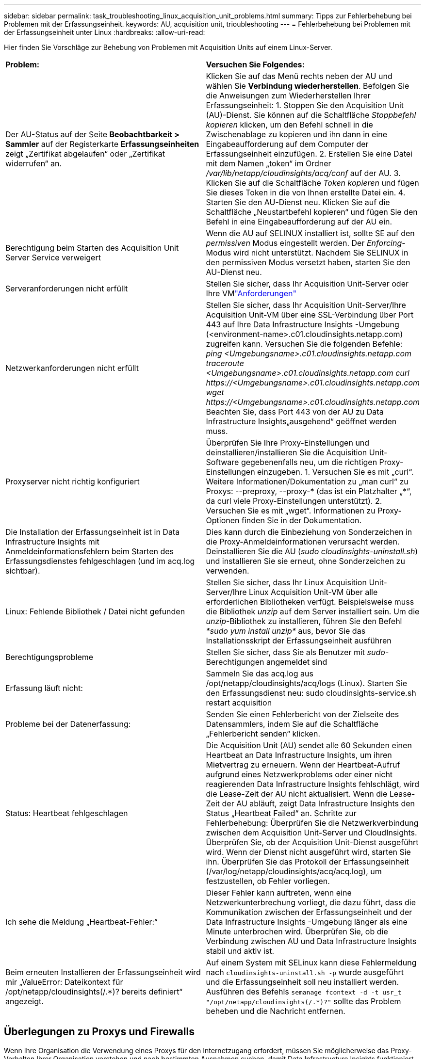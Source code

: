 ---
sidebar: sidebar 
permalink: task_troubleshooting_linux_acquisition_unit_problems.html 
summary: Tipps zur Fehlerbehebung bei Problemen mit der Erfassungseinheit. 
keywords: AU, acquisition unit, trioubleshooting 
---
= Fehlerbehebung bei Problemen mit der Erfassungseinheit unter Linux
:hardbreaks:
:allow-uri-read: 


[role="lead"]
Hier finden Sie Vorschläge zur Behebung von Problemen mit Acquisition Units auf einem Linux-Server.

|===


| *Problem:* | *Versuchen Sie Folgendes:* 


| Der AU-Status auf der Seite *Beobachtbarkeit > Sammler* auf der Registerkarte *Erfassungseinheiten* zeigt „Zertifikat abgelaufen“ oder „Zertifikat widerrufen“ an. | Klicken Sie auf das Menü rechts neben der AU und wählen Sie *Verbindung wiederherstellen*.  Befolgen Sie die Anweisungen zum Wiederherstellen Ihrer Erfassungseinheit: 1.  Stoppen Sie den Acquisition Unit (AU)-Dienst.  Sie können auf die Schaltfläche _Stoppbefehl kopieren_ klicken, um den Befehl schnell in die Zwischenablage zu kopieren und ihn dann in eine Eingabeaufforderung auf dem Computer der Erfassungseinheit einzufügen. 2.  Erstellen Sie eine Datei mit dem Namen „token“ im Ordner _/var/lib/netapp/cloudinsights/acq/conf_ auf der AU. 3.  Klicken Sie auf die Schaltfläche _Token kopieren_ und fügen Sie dieses Token in die von Ihnen erstellte Datei ein. 4.  Starten Sie den AU-Dienst neu.  Klicken Sie auf die Schaltfläche „Neustartbefehl kopieren“ und fügen Sie den Befehl in eine Eingabeaufforderung auf der AU ein. 


| Berechtigung beim Starten des Acquisition Unit Server Service verweigert | Wenn die AU auf SELINUX installiert ist, sollte SE auf den _permissiven_ Modus eingestellt werden.  Der _Enforcing_-Modus wird nicht unterstützt.  Nachdem Sie SELINUX in den permissiven Modus versetzt haben, starten Sie den AU-Dienst neu. 


| Serveranforderungen nicht erfüllt | Stellen Sie sicher, dass Ihr Acquisition Unit-Server oder Ihre VMlink:concept_acquisition_unit_requirements.html["Anforderungen"] 


| Netzwerkanforderungen nicht erfüllt | Stellen Sie sicher, dass Ihr Acquisition Unit-Server/Ihre Acquisition Unit-VM über eine SSL-Verbindung über Port 443 auf Ihre Data Infrastructure Insights -Umgebung (<environment-name>.c01.cloudinsights.netapp.com) zugreifen kann.  Versuchen Sie die folgenden Befehle: _ping <Umgebungsname>.c01.cloudinsights.netapp.com_ _traceroute <Umgebungsname>.c01.cloudinsights.netapp.com_ _curl \https://<Umgebungsname>.c01.cloudinsights.netapp.com_ _wget \https://<Umgebungsname>.c01.cloudinsights.netapp.com_ Beachten Sie, dass Port 443 von der AU zu Data Infrastructure Insights„ausgehend“ geöffnet werden muss. 


| Proxyserver nicht richtig konfiguriert | Überprüfen Sie Ihre Proxy-Einstellungen und deinstallieren/installieren Sie die Acquisition Unit-Software gegebenenfalls neu, um die richtigen Proxy-Einstellungen einzugeben. 1.  Versuchen Sie es mit „curl“.  Weitere Informationen/Dokumentation zu „man curl“ zu Proxys: --preproxy, --proxy-* (das ist ein Platzhalter „*“, da curl viele Proxy-Einstellungen unterstützt). 2.  Versuchen Sie es mit „wget“.  Informationen zu Proxy-Optionen finden Sie in der Dokumentation. 


| Die Installation der Erfassungseinheit ist in Data Infrastructure Insights mit Anmeldeinformationsfehlern beim Starten des Erfassungsdienstes fehlgeschlagen (und im acq.log sichtbar). | Dies kann durch die Einbeziehung von Sonderzeichen in die Proxy-Anmeldeinformationen verursacht werden.  Deinstallieren Sie die AU (_sudo cloudinsights-uninstall.sh_) und installieren Sie sie erneut, ohne Sonderzeichen zu verwenden. 


| Linux: Fehlende Bibliothek / Datei nicht gefunden | Stellen Sie sicher, dass Ihr Linux Acquisition Unit-Server/Ihre Linux Acquisition Unit-VM über alle erforderlichen Bibliotheken verfügt.  Beispielsweise muss die Bibliothek _unzip_ auf dem Server installiert sein.  Um die _unzip_-Bibliothek zu installieren, führen Sie den Befehl _*sudo yum install unzip*_ aus, bevor Sie das Installationsskript der Erfassungseinheit ausführen 


| Berechtigungsprobleme | Stellen Sie sicher, dass Sie als Benutzer mit _sudo_-Berechtigungen angemeldet sind 


| Erfassung läuft nicht: | Sammeln Sie das acq.log aus /opt/netapp/cloudinsights/acq/logs (Linux). Starten Sie den Erfassungsdienst neu: sudo cloudinsights-service.sh restart acquisition 


| Probleme bei der Datenerfassung: | Senden Sie einen Fehlerbericht von der Zielseite des Datensammlers, indem Sie auf die Schaltfläche „Fehlerbericht senden“ klicken. 


| Status: Heartbeat fehlgeschlagen | Die Acquisition Unit (AU) sendet alle 60 Sekunden einen Heartbeat an Data Infrastructure Insights, um ihren Mietvertrag zu erneuern.  Wenn der Heartbeat-Aufruf aufgrund eines Netzwerkproblems oder einer nicht reagierenden Data Infrastructure Insights fehlschlägt, wird die Lease-Zeit der AU nicht aktualisiert.  Wenn die Lease-Zeit der AU abläuft, zeigt Data Infrastructure Insights den Status „Heartbeat Failed“ an.  Schritte zur Fehlerbehebung: Überprüfen Sie die Netzwerkverbindung zwischen dem Acquisition Unit-Server und CloudInsights.  Überprüfen Sie, ob der Acquisition Unit-Dienst ausgeführt wird.  Wenn der Dienst nicht ausgeführt wird, starten Sie ihn.  Überprüfen Sie das Protokoll der Erfassungseinheit (/var/log/netapp/cloudinsights/acq/acq.log), um festzustellen, ob Fehler vorliegen. 


| Ich sehe die Meldung „Heartbeat-Fehler:“ | Dieser Fehler kann auftreten, wenn eine Netzwerkunterbrechung vorliegt, die dazu führt, dass die Kommunikation zwischen der Erfassungseinheit und der Data Infrastructure Insights -Umgebung länger als eine Minute unterbrochen wird.  Überprüfen Sie, ob die Verbindung zwischen AU und Data Infrastructure Insights stabil und aktiv ist. 


| Beim erneuten Installieren der Erfassungseinheit wird mir „ValueError: Dateikontext für /opt/netapp/cloudinsights(/.*)? bereits definiert“ angezeigt. | Auf einem System mit SELinux kann diese Fehlermeldung nach `cloudinsights-uninstall.sh -p` wurde ausgeführt und die Erfassungseinheit soll neu installiert werden.  Ausführen des Befehls `semanage fcontext -d -t usr_t "/opt/netapp/cloudinsights(/.*)?"` sollte das Problem beheben und die Nachricht entfernen. 
|===


== Überlegungen zu Proxys und Firewalls

Wenn Ihre Organisation die Verwendung eines Proxys für den Internetzugang erfordert, müssen Sie möglicherweise das Proxy-Verhalten Ihrer Organisation verstehen und nach bestimmten Ausnahmen suchen, damit Data Infrastructure Insights funktioniert.  Beachten Sie Folgendes:

* Erstens: Blockiert Ihre Organisation den Zugriff standardmäßig und erlaubt den Zugriff auf bestimmte Websites/Domänen nur ausnahmsweise?  In diesem Fall müssen Sie die folgende Domäne zur Ausnahmeliste hinzufügen:
+
 *.cloudinsights.netapp.com
+
Ihre Data Infrastructure Insights Acquisition Unit sowie Ihre Interaktionen in einem Webbrowser mit Data Infrastructure Insights werden alle an Hosts mit diesem Domänennamen weitergeleitet.

* Zweitens versuchen einige Proxys, eine TLS/SSL-Prüfung durchzuführen, indem sie sich mit digitalen Zertifikaten, die nicht von NetApp generiert wurden, als Data Infrastructure Insights -Websites ausgeben.  Das Sicherheitsmodell der Data Infrastructure Insights Acquisition Unit ist grundsätzlich nicht mit diesen Technologien kompatibel.  Sie benötigen außerdem den oben genannten Domänennamen, der von dieser Funktion ausgenommen ist, damit sich die Data Infrastructure Insights Acquisition Unit erfolgreich bei Data Infrastructure Insights anmelden und die Datenermittlung erleichtern kann.


Falls der Proxy für die Verkehrsprüfung eingerichtet ist, muss die Data Infrastructure Insights Umgebung zu einer Ausnahmeliste in der Proxy-Konfiguration hinzugefügt werden.  Das Format und die Einrichtung dieser Ausnahmeliste variieren je nach Ihrer Proxy-Umgebung und Ihren Tools. Im Allgemeinen müssen Sie dieser Ausnahmeliste jedoch die URLs der Data Infrastructure Insights -Server hinzufügen, damit die AU ordnungsgemäß mit diesen Servern kommunizieren kann.

Der einfachste Weg hierfür besteht darin, die Data Infrastructure Insights Domäne selbst zur Ausnahmeliste hinzuzufügen:

 *.cloudinsights.netapp.com
Falls der Proxy nicht für die Verkehrskontrolle eingerichtet ist, kann eine Ausnahmeliste erforderlich sein, muss es aber nicht.  Wenn Sie nicht sicher sind, ob Sie Data Infrastructure Insights zu einer Ausnahmeliste hinzufügen müssen, oder wenn bei der Installation oder Ausführung von Data Infrastructure Insights aufgrund der Proxy- und/oder Firewall-Konfiguration Probleme auftreten, wenden Sie sich an Ihr Proxy-Administrationsteam, um die Handhabung der SSL-Abfangung durch den Proxy einzurichten.



=== Anzeigen von Proxy-Endpunkten

Sie können Ihre Proxy-Endpunkte anzeigen, indem Sie beim Auswählen eines Datensammlers während des Onboardings auf den Link *Proxy-Einstellungen* oder auf der Seite *Hilfe > Support* auf den Link unter _Proxy-Einstellungen_ klicken.  Es wird eine Tabelle wie die folgende angezeigt.  Wenn Sie in Ihrer Umgebung über Workload Security verfügen, werden die konfigurierten Endpunkt-URLs auch in dieser Liste angezeigt.

image:ProxyEndpoints_NewTable.png["Tabelle der Proxy-Endpunkte"]



== Ressourcen

Weitere Tipps zur Fehlerbehebung finden Sie imlink:https://kb.netapp.com/Cloud/ncds/nds/dii/dii_kbs["NetApp Wissensdatenbank"] (Support-Anmeldung erforderlich).

Weitere Supportinformationen finden Sie in den Data Infrastructure Insightslink:concept_requesting_support.html["Support"] Seite.
